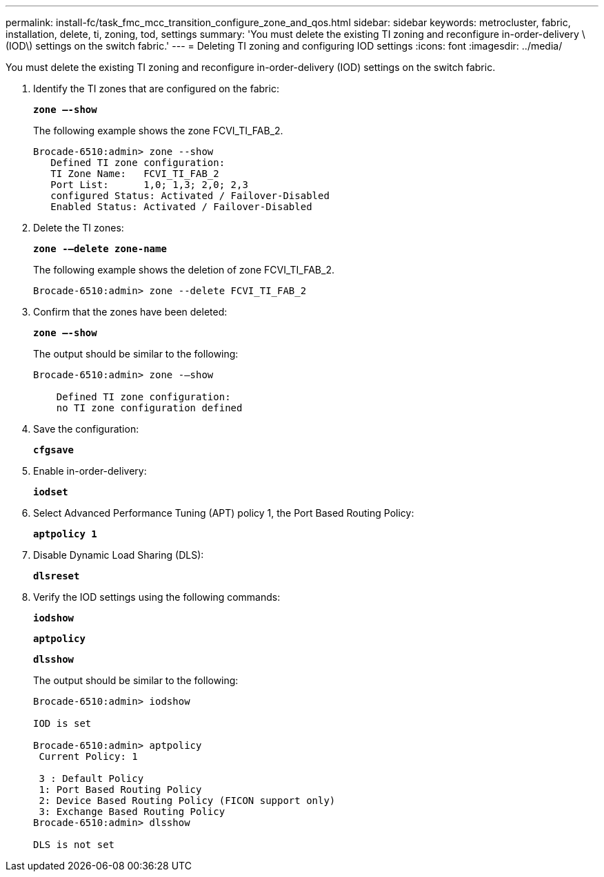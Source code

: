 ---
permalink: install-fc/task_fmc_mcc_transition_configure_zone_and_qos.html
sidebar: sidebar
keywords: metrocluster, fabric, installation, delete, ti, zoning, tod, settings
summary: 'You must delete the existing TI zoning and reconfigure in-order-delivery \(IOD\) settings on the switch fabric.'
---
= Deleting TI zoning and configuring IOD settings
:icons: font
:imagesdir: ../media/

[.lead]
You must delete the existing TI zoning and reconfigure in-order-delivery (IOD) settings on the switch fabric.

. Identify the TI zones that are configured on the fabric:
+
`*zone –-show*`
+
The following example shows the zone FCVI_TI_FAB_2.
+
----
Brocade-6510:admin> zone --show
   Defined TI zone configuration:
   TI Zone Name:   FCVI_TI_FAB_2
   Port List:      1,0; 1,3; 2,0; 2,3
   configured Status: Activated / Failover-Disabled
   Enabled Status: Activated / Failover-Disabled
----

. Delete the TI zones:
+
`*zone -–delete zone-name*`
+
The following example shows the deletion of zone FCVI_TI_FAB_2.
+
----
Brocade-6510:admin> zone --delete FCVI_TI_FAB_2
----

. Confirm that the zones have been deleted:
+
`*zone –-show*`
+
The output should be similar to the following:
+
----
Brocade-6510:admin> zone -–show

    Defined TI zone configuration:
    no TI zone configuration defined
----

. Save the configuration:
+
`*cfgsave*`
. Enable in-order-delivery:
+
`*iodset*`
. Select Advanced Performance Tuning (APT) policy 1, the Port Based Routing Policy:
+
`*aptpolicy 1*`
. Disable Dynamic Load Sharing (DLS):
+
`*dlsreset*`
. Verify the IOD settings using the following commands:
+
`*iodshow*`
+
`*aptpolicy*`
+
`*dlsshow*`
+
The output should be similar to the following:
+
----
Brocade-6510:admin> iodshow

IOD is set

Brocade-6510:admin> aptpolicy
 Current Policy: 1

 3 : Default Policy
 1: Port Based Routing Policy
 2: Device Based Routing Policy (FICON support only)
 3: Exchange Based Routing Policy
Brocade-6510:admin> dlsshow

DLS is not set
----
